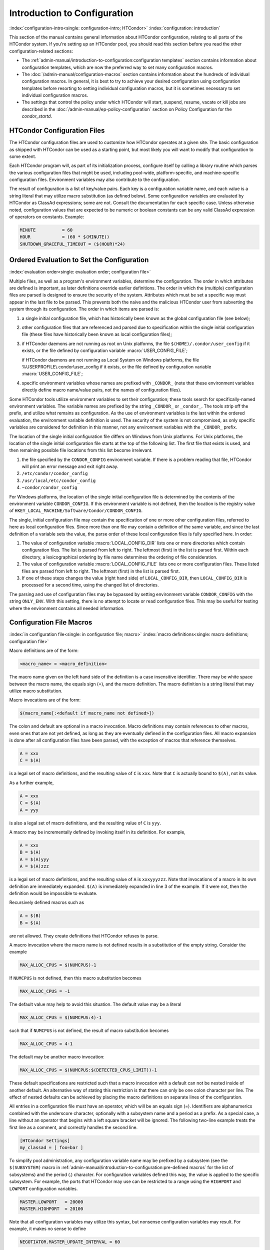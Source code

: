 Introduction to Configuration
=============================

:index:`configuration-intro<single: configuration-intro; HTCondor>`
:index:`configuration: introduction`

This section of the manual contains general information about HTCondor
configuration, relating to all parts of the HTCondor system. If you're
setting up an HTCondor pool, you should read this section before you
read the other configuration-related sections:

-  The :ref:`admin-manual/introduction-to-configuration:configuration templates` section contains
   information about configuration templates, which are now the
   preferred way to set many configuration macros.
-  The :doc:`/admin-manual/configuration-macros` section contains
   information about the hundreds of individual configuration macros. In
   general, it is best to try to achieve your desired configuration
   using configuration templates before resorting to setting individual
   configuration macros, but it is sometimes necessary to set individual
   configuration macros.
-  The settings that control the policy under which HTCondor will start,
   suspend, resume, vacate or kill jobs are described in
   the :doc:`/admin-manual/ep-policy-configuration` section on Policy
   Configuration for the *condor_startd*.

HTCondor Configuration Files
----------------------------

The HTCondor configuration files are used to customize how HTCondor
operates at a given site. The basic configuration as shipped with
HTCondor can be used as a starting point, but most likely you will want
to modify that configuration to some extent.

Each HTCondor program will, as part of its initialization process,
configure itself by calling a library routine which parses the various
configuration files that might be used, including pool-wide,
platform-specific, and machine-specific configuration files. Environment
variables may also contribute to the configuration.

The result of configuration is a list of key/value pairs. Each key is a
configuration variable name, and each value is a string literal that may
utilize macro substitution (as defined below). Some configuration
variables are evaluated by HTCondor as ClassAd expressions; some are
not. Consult the documentation for each specific case. Unless otherwise
noted, configuration values that are expected to be numeric or boolean
constants can be any valid ClassAd expression of operators on constants.
Example:

.. code-block:: condor-config

    MINUTE          = 60
    HOUR            = (60 * $(MINUTE))
    SHUTDOWN_GRACEFUL_TIMEOUT = ($(HOUR)*24)

.. _ordered_evaluation_to_set_the_configuration:

Ordered Evaluation to Set the Configuration
-------------------------------------------

:index:`evaluation order<single: evaluation order; configuration file>`

Multiple files, as well as a program's environment variables, determine
the configuration. The order in which attributes are defined is
important, as later definitions override earlier definitions. The order
in which the (multiple) configuration files are parsed is designed to
ensure the security of the system. Attributes which must be set a
specific way must appear in the last file to be parsed. This prevents
both the naive and the malicious HTCondor user from subverting the
system through its configuration. The order in which items are parsed
is:

#. a single initial configuration file, which has historically been
   known as the global configuration file (see below);
#. other configuration files that are referenced and parsed due to
   specification within the single initial configuration file (these
   files have historically been known as local configuration files);
#. if HTCondor daemons are not running as root on Unix platforms, the
   file ``$(HOME)/.condor/user_config`` if it exists, or the file
   defined by configuration variable :macro:`USER_CONFIG_FILE`;

   if HTCondor daemons are not running as Local System on Windows
   platforms, the file %USERPROFILE\\.condor\\user_config if it exists,
   or the file defined by configuration variable :macro:`USER_CONFIG_FILE`;

#. specific environment variables whose names are prefixed with
   ``_CONDOR_`` (note that these environment variables directly define
   macro name/value pairs, not the names of configuration files).

Some HTCondor tools utilize environment variables to set their
configuration; these tools search for specifically-named environment
variables. The variable names are prefixed by the string ``_CONDOR_`` or
``_condor_``. The tools strip off the prefix, and utilize what remains
as configuration. As the use of environment variables is the last within
the ordered evaluation, the environment variable definition is used. The
security of the system is not compromised, as only specific variables
are considered for definition in this manner, not any environment
variables with the ``_CONDOR_`` prefix.

The location of the single initial configuration file differs on Windows
from Unix platforms. For Unix platforms, the location of the single
initial configuration file starts at the top of the following list. The
first file that exists is used, and then remaining possible file
locations from this list become irrelevant.

#. the file specified by the ``CONDOR_CONFIG`` environment variable. If
   there is a problem reading that file, HTCondor will print an error
   message and exit right away.
#. ``/etc/condor/condor_config``
#. ``/usr/local/etc/condor_config``
#. ``~condor/condor_config``

For Windows platforms, the location of the single initial configuration
file is determined by the contents of the environment variable
``CONDOR_CONFIG``. If this environment variable is not defined, then the
location is the registry value of
``HKEY_LOCAL_MACHINE/Software/Condor/CONDOR_CONFIG``.

The single, initial configuration file may contain the specification of
one or more other configuration files, referred to here as local
configuration files. Since more than one file may contain a definition
of the same variable, and since the last definition of a variable sets
the value, the parse order of these local configuration files is fully
specified here. In order:

#. The value of configuration variable
   :macro:`LOCAL_CONFIG_DIR` lists one or more directories which
   contain configuration files. The list is parsed from left to right.
   The leftmost (first) in the list is parsed first. Within each
   directory, a lexicographical ordering by file name determines the
   ordering of file consideration.
#. The value of configuration variable
   :macro:`LOCAL_CONFIG_FILE` lists one or more configuration
   files. These listed files are parsed from left to right. The leftmost
   (first) in the list is parsed first.
#. If one of these steps changes the value (right hand side) of
   ``LOCAL_CONFIG_DIR``, then ``LOCAL_CONFIG_DIR`` is processed for a
   second time, using the changed list of directories.

The parsing and use of configuration files may be bypassed by setting
environment variable ``CONDOR_CONFIG`` with the string ``ONLY_ENV``.
With this setting, there is no attempt to locate or read configuration
files. This may be useful for testing where the environment contains all
needed information.

Configuration File Macros
-------------------------

:index:`in configuration file<single: in configuration file; macro>`
:index:`macro definitions<single: macro definitions; configuration file>`

Macro definitions are of the form:

.. code-block:: text

    <macro_name> = <macro_definition>

The macro name given on the left hand side of the definition is a case
insensitive identifier. There may be white space between the macro name,
the equals sign (=), and the macro definition. The macro definition is a
string literal that may utilize macro substitution.

Macro invocations are of the form:

.. code-block:: text

    $(macro_name[:<default if macro_name not defined>])

The colon and default are optional in a macro invocation. Macro
definitions may contain references to other macros, even ones that are
not yet defined, as long as they are eventually defined in the
configuration files. All macro expansion is done after all configuration
files have been parsed, with the exception of macros that reference
themselves.

.. code-block:: condor-config

    A = xxx
    C = $(A)

is a legal set of macro definitions, and the resulting value of ``C`` is
``xxx``. Note that ``C`` is actually bound to ``$(A)``, not its value.

As a further example,

.. code-block:: condor-config

    A = xxx
    C = $(A)
    A = yyy

is also a legal set of macro definitions, and the resulting value of
``C`` is ``yyy``.

A macro may be incrementally defined by invoking itself in its
definition. For example,

.. code-block:: condor-config

    A = xxx
    B = $(A)
    A = $(A)yyy
    A = $(A)zzz

is a legal set of macro definitions, and the resulting value of ``A`` is
``xxxyyyzzz``. Note that invocations of a macro in its own definition
are immediately expanded. ``$(A)`` is immediately expanded in line 3 of
the example. If it were not, then the definition would be impossible to
evaluate.

Recursively defined macros such as

.. code-block:: condor-config

    A = $(B)
    B = $(A)

are not allowed. They create definitions that HTCondor refuses to parse.

A macro invocation where the macro name is not defined results in a
substitution of the empty string. Consider the example

.. code-block:: condor-config

    MAX_ALLOC_CPUS = $(NUMCPUS)-1

If ``NUMCPUS`` is not defined, then this macro substitution becomes

.. code-block:: condor-config

    MAX_ALLOC_CPUS = -1

The default value may help to avoid this situation. The default value
may be a literal

.. code-block:: condor-config

    MAX_ALLOC_CPUS = $(NUMCPUS:4)-1

such that if ``NUMCPUS`` is not defined, the result of macro
substitution becomes

.. code-block:: condor-config

    MAX_ALLOC_CPUS = 4-1

The default may be another macro invocation:

.. code-block:: condor-config

    MAX_ALLOC_CPUS = $(NUMCPUS:$(DETECTED_CPUS_LIMIT))-1

These default specifications are restricted such that a macro invocation
with a default can not be nested inside of another default. An
alternative way of stating this restriction is that there can only be
one colon character per line. The effect of nested defaults can be
achieved by placing the macro definitions on separate lines of the
configuration.

All entries in a configuration file must have an operator, which will be
an equals sign (=). Identifiers are alphanumerics combined with the
underscore character, optionally with a subsystem name and a period as a
prefix. As a special case, a line without an operator that begins with a
left square bracket will be ignored. The following two-line example
treats the first line as a comment, and correctly handles the second
line.

.. code-block:: text

    [HTCondor Settings]
    my_classad = [ foo=bar ]

To simplify pool administration, any configuration variable name may be
prefixed by a subsystem (see the ``$(SUBSYSTEM)`` macro in
:ref:`admin-manual/introduction-to-configuration:pre-defined macros` for the
list of subsystems) and the period (.) character. For configuration variables
defined this way, the value is applied to the specific subsystem. For example,
the ports that HTCondor may use can be restricted to a range using the
``HIGHPORT`` and ``LOWPORT`` configuration variables.

.. code-block:: condor-config

    MASTER.LOWPORT   = 20000
    MASTER.HIGHPORT  = 20100

Note that all configuration variables may utilize this syntax, but
nonsense configuration variables may result. For example, it makes no
sense to define

.. code-block:: condor-config

    NEGOTIATOR.MASTER_UPDATE_INTERVAL = 60

since the *condor_negotiator* daemon does not use the
``MASTER_UPDATE_INTERVAL`` variable.

It makes little sense to do so, but HTCondor will configure correctly
with a definition such as

.. code-block:: condor-config

    MASTER.MASTER_UPDATE_INTERVAL = 60

The *condor_master* uses this configuration variable, and the prefix of
``MASTER.`` causes this configuration to be specific to the
*condor_master* daemon.

As of HTCondor version 8.1.1, evaluation works in the expected manner
when combining the definition of a macro with use of a prefix that gives
the subsystem name and a period. Consider the example

.. code-block:: condor-config

    FILESPEC = A
    MASTER.FILESPEC = B

combined with a later definition that incorporates ``FILESPEC`` in a
macro:

.. code-block:: condor-config

    USEFILE = mydir/$(FILESPEC)

When the *condor_master* evaluates variable ``USEFILE``, it evaluates
to ``mydir/B``. Previous to HTCondor version 8.1.1, it evaluated to
``mydir/A``. When any other subsystem evaluates variable ``USEFILE``, it
evaluates to ``mydir/A``.

This syntax has been further expanded to allow for the specification of
a local name on the command line using the command line option

.. code-block:: text

    -local-name <local-name>

This allows multiple instances of a daemon to be run by the same
*condor_master* daemon, each instance with its own local configuration
variable.

The ordering used to look up a variable, called <parameter name>:

#. <subsystem name>.<local name>.<parameter name>
#. <local name>.<parameter name>
#. <subsystem name>.<parameter name>
#. <parameter name>

If this local name is not specified on the command line, numbers 1 and 2
are skipped. As soon as the first match is found, the search is
completed, and the corresponding value is used.

This example configures a *condor_master* to run 2 *condor_schedd*
daemons. The *condor_master* daemon needs the configuration:

.. code-block:: condor-config

    XYZZY           = $(SCHEDD)
    XYZZY_ARGS      = -local-name xyzzy
    DAEMON_LIST     = $(DAEMON_LIST) XYZZY
    DC_DAEMON_LIST  = + XYZZY
    XYZZY_LOG       = $(LOG)/SchedLog.xyzzy

Using this example configuration, the *condor_master* starts up a
second *condor_schedd* daemon, where this second *condor_schedd*
daemon is passed **-local-name** *xyzzy* on the command line.

Continuing the example, configure the *condor_schedd* daemon named
``xyzzy``. This *condor_schedd* daemon will share all configuration
variable definitions with the other *condor_schedd* daemon, except for
those specified separately.

.. code-block:: condor-config

    SCHEDD.XYZZY.SCHEDD_NAME = XYZZY
    SCHEDD.XYZZY.SCHEDD_LOG  = $(XYZZY_LOG)
    SCHEDD.XYZZY.SPOOL       = $(SPOOL).XYZZY

Note that the example ``SCHEDD_NAME`` and ``SPOOL`` are specific to the
*condor_schedd* daemon, as opposed to a different daemon such as the
*condor_startd*. Other HTCondor daemons using this feature will have
different requirements for which parameters need to be specified
individually. This example works for the *condor_schedd*, and more
local configuration can, and likely would be specified.

Also note that each daemon's log file must be specified individually,
and in two places: one specification is for use by the *condor_master*,
and the other is for use by the daemon itself. In the example, the
``XYZZY`` *condor_schedd* configuration variable
``SCHEDD.XYZZY.SCHEDD_LOG`` definition references the *condor_master*
daemon's ``XYZZY_LOG``.

Comments and Line Continuations
-------------------------------

An HTCondor configuration file may contain comments and line
continuations. A comment is any line beginning with a pound character
(#). A continuation is any entry that continues across multiples lines.
Line continuation is accomplished by placing the backslash character (\\)
at the end of any line to be continued onto another. Valid examples of
line continuation are

.. code-block:: condor-config

    START = (KeyboardIdle > 15 * $(MINUTE)) && \
    ((LoadAvg - CondorLoadAvg) <= 0.3)

and

.. code-block:: condor-config

    ADMIN_MACHINES = condor.cs.wisc.edu, raven.cs.wisc.edu, \
    stork.cs.wisc.edu, ostrich.cs.wisc.edu, \
    bigbird.cs.wisc.edu
    ALLOW_ADMINISTRATOR = $(ADMIN_MACHINES)

Where a line continuation character directly precedes a comment, the
entire comment line is ignored, and the following line is used in the
continuation. Line continuation characters within comments are ignored.

Both this example

.. code-block:: condor-config

    A = $(B) \
    # $(C)
    $(D)

and this example

.. code-block:: condor-config

    A = $(B) \
    # $(C) \
    $(D)

result in the same value for A:

.. code-block:: condor-config

    A = $(B) $(D)

Multi-Line Values
-----------------

As of version 8.5.6, the value for a macro can comprise multiple lines
of text. The syntax for this is as follows:

.. code-block:: text

    <macro_name> @=<tag>
    <macro_definition lines>
    @<tag>

For example:

.. code-block:: condor-config

    # modify routed job attributes:
    # remove it if it goes on hold or stays idle for over 6 hours
    JOB_ROUTER_DEFAULTS @=jrd
      [
        requirements = target.WantJobRouter is true;
        MaxIdleJobs = 10;
        MaxJobs = 200;

        set_PeriodicRemove = JobStatus == 5 || (JobStatus == 1 && (time() - QDate) > 3600*6);
        delete_WantJobRouter = true;
        set_requirements = true;
      ]
      @jrd

Note that in this example, the square brackets are part of the
JOB_ROUTER_DEFAULTS value.

Executing a Program to Produce Configuration Macros
---------------------------------------------------

Instead of reading from a file, HTCondor can run a program to obtain
configuration macros. The vertical bar character (``|``) as the last
character defining a file name provides the syntax necessary to tell
HTCondor to run a program. This syntax may only be used in the
definition of the ``CONDOR_CONFIG`` environment variable, or the
:macro:`LOCAL_CONFIG_FILE` configuration variable.

The command line for the program is formed by the characters preceding
the vertical bar character. The standard output of the program is parsed
as a configuration file would be.

An example:

.. code-block:: condor-config

    LOCAL_CONFIG_FILE = /bin/make_the_config|

Program */bin/make_the_config* is executed, and its output is the set
of configuration macros.

Note that either a program is executed to generate the configuration
macros or the configuration is read from one or more files. The syntax
uses space characters to separate command line elements, if an executed
program produces the configuration macros. Space characters would
otherwise separate the list of files. This syntax does not permit
distinguishing one from the other, so only one may be specified.

(Note that the ``include command`` :index:`include command`
syntax (see below) is now the preferred way to execute a program to
generate configuration macros.)

Including Configuration from Elsewhere
--------------------------------------

:index:`INCLUDE syntax<single: INCLUDE syntax; configuration>`
:index:`INCLUDE configuration syntax`

Externally defined configuration can be incorporated using the following
syntax:

.. code-block:: condor-config

      include [ifexist] : <file>
      include : <cmdline>|
      include [ifexist] command [into <cache-file>] : <cmdline>

(Note that the ``ifexist`` and ``into`` options were added in version 8.5.7.
Also note that the command option must be specified in order to use the
``into`` option - just using the bar after <cmdline> will not work.)

In the file form of the ``include`` command, the <file> specification
must describe a single file, the contents of which will be parsed and
incorporated into the configuration. Unless the ``ifexist`` option is
specified, the non-existence of the file is a fatal error.

In the command line form of the ``include`` command (specified with
either the command option or by appending a bar (``|``) character after the
<cmdline> specification), the <cmdline> specification must describe a
command line (program and arguments); the command line will be executed,
and the output will be parsed and incorporated into the configuration.

If the ``into`` option is not used, the command line will be executed every
time the configuration file is referenced. This may well be undesirable,
and can be avoided by using the ``into`` option. The ``into`` keyword must be
followed by the full pathname of a file into which to write the output
of the command line. If that file exists, it will be read and the
command line will not be executed. If that file does not exist, the
output of the command line will be written into it and then the cache
file will be read and incorporated into the configuration. If the
command line produces no output, a zero length file will be created. If
the command line returns a non-zero exit code, configuration will abort
and the cache file will not be created unless the ``ifexist`` keyword is
also specified.

The ``include`` key word is case insensitive. There are no requirements
for white space characters surrounding the colon character.

Consider the example

.. code-block:: condor-config

      FILE = config.$(FULL_HOSTNAME)
      include : $(LOCAL_DIR)/$(FILE)

Values are acquired for configuration variables ``FILE``, and
``LOCAL_DIR`` by immediate evaluation, causing variable
``FULL_HOSTNAME`` to also be immediately evaluated. The resulting value
forms a full path and file name. This file is read and parsed. The
resulting configuration is incorporated into the current configuration.
This resulting configuration may contain further nested ``include``
specifications, which are also parsed, evaluated, and incorporated.
Levels of nested ``include`` are limited, such that infinite nesting
is discovered and thwarted, while still permitting nesting.

Consider the further example

.. code-block:: condor-config

      SCRIPT_FILE = script.$(IP_ADDRESS)
      include : $(RELEASE_DIR)/$(SCRIPT_FILE) |

In this example, the bar character at the end of the line causes a
script to be invoked, and the output of the script is incorporated into
the current configuration. The same immediate parsing and evaluation
occurs in this case as when a file's contents are included.

For pools that are transitioning to using this new syntax in
configuration, while still having some tools and daemons with HTCondor
versions earlier than 8.1.6, special syntax in the configuration will
cause those daemons to fail upon startup, rather than continuing, but
incorrectly parsing the new syntax. Newer daemons will ignore the extra
syntax. Placing the ``@`` character before the ``include`` key word causes
the older daemons to fail when they attempt to parse this syntax.

Here is the same example, but with the syntax that causes older daemons
to fail when reading it.

.. code-block:: condor-config

      FILE = config.$(FULL_HOSTNAME)
      @include : $(LOCAL_DIR)/$(FILE)

A daemon older than version 8.1.6 will fail to start. Running an older
*condor_config_val* identifies the ``@include`` line as being bad. A
daemon of HTCondor version 8.1.6 or more recent sees:

.. code-block:: condor-config

      FILE = config.$(FULL_HOSTNAME)
      include : $(LOCAL_DIR)/$(FILE)

and starts up successfully.

Here is an example using the new ``ifexist`` and ``into`` options:

.. code-block:: condor-config

      # stuff.pl writes "STUFF=1" to stdout
      include ifexist command into $(LOCAL_DIR)/stuff.config : perl $(LOCAL_DIR)/stuff.pl

Reporting Errors and Warnings
-----------------------------

:index:`Error and warning syntax<single: Error and warning syntax; configuration>`
:index:`Error and warning configuration syntax`

As of version 8.5.7, warning and error messages can be included in
HTCondor configuration files.

The syntax for warning and error messages is as follows:

.. code-block:: condor-config

      warning : <warning message>
      error : <error message>

The warning and error messages will be printed when the configuration
file is used (when almost any HTCondor command is run, for example).
Error messages (unlike warnings) will prevent the successful use of the
configuration file. This will, for example, prevent a daemon from
starting, and prevent *condor_config_val* from returning a value.

Here's an example of using an error message in a configuration file
(combined with some of the new include features documented above):

.. code-block:: condor-config

    # stuff.pl writes "STUFF=1" to stdout
    include command into $(LOCAL_DIR)/stuff.config : perl $(LOCAL_DIR)/stuff.pl
    if ! defined stuff
      error : stuff is needed!
    endif

Conditionals in Configuration
-----------------------------

:index:`IF/ELSE syntax<single: IF/ELSE syntax; configuration>`
:index:`IF/ELSE configuration syntax`

Conditional if/else semantics are available in a limited form. The
syntax:

.. code-block:: text

      if <simple condition>
         <statement>
         . . .
         <statement>
      else
         <statement>
         . . .
         <statement>
      endif

An else key word and statements are not required, such that simple if
semantics are implemented. The <simple condition> does not permit
compound conditions. It optionally contains the exclamation point
character (!) to represent the not operation, followed by

-  the defined keyword followed by the name of a variable. If the
   variable is defined, the statement(s) are incorporated into the
   expanded input. If the variable is not defined, the statement(s) are
   not incorporated into the expanded input. As an example,

   .. code-block:: condor-config

         if defined MY_UNDEFINED_VARIABLE
            X = 12
         else
            X = -1
         endif

   results in ``X = -1``, when ``MY_UNDEFINED_VARIABLE`` is not yet
   defined.

-  the version keyword, representing the version number of of the daemon
   or tool currently reading this conditional. This keyword is followed
   by an HTCondor version number. That version number can be of the form
   x.y.z or x.y. The version of the daemon or tool is compared to the
   specified version number. The comparison operators are

   -  == for equality. Current version 8.2.3 is equal to 8.2.
   -  >= to see if the current version number is greater than or equal
      to. Current version 8.2.3 is greater than 8.2.2, and current
      version 8.2.3 is greater than or equal to 8.2.
   -  <= to see if the current version number is less than or equal to.
      Current version 8.2.0 is less than 8.2.2, and current version
      8.2.3 is less than or equal to 8.2.

   As an example,

   .. code-block:: condor-config

         if version >= 8.1.6
            DO_X = True
         else
            DO_Y = True
         endif

   results in defining ``DO_X`` as ``True`` if the current version of
   the daemon or tool reading this if statement is 8.1.6 or a more
   recent version.

-  True or yes or the value 1. The statement(s) are incorporated.
-  False or no or the value 0 The statement(s) are not incorporated.
-  $(<variable>) may be used where the immediately evaluated value is a
   simple boolean value. A value that evaluates to the empty string is
   considered False, otherwise a value that does not evaluate to a
   simple boolean value is a syntax error.

The syntax

.. code-block:: text

      if <simple condition>
         <statement>
         . . .
         <statement>
      elif <simple condition>
         <statement>
         . . .
         <statement>
      endif

is the same as syntax

.. code-block:: text

      if <simple condition>
         <statement>
         . . .
         <statement>
      else
         if <simple condition>
            <statement>
            . . .
            <statement>
         endif
      endif

Function Macros in Configuration
--------------------------------

:index:`function macros<single: function macros; configuration>`

A set of predefined functions increase flexibility. Both submit
description files and configuration files are read using the same
parser, so these functions may be used in both submit description files
and configuration files.

Case is significant in the function's name, so use the same letter case
as given in these definitions.

``$CHOICE(index, listname)`` or ``$CHOICE(index, item1, item2, ...)``
    An item within the list is returned. The list is represented by a
    parameter name, or the list items are the parameters. The ``index``
    parameter determines which item. The first item in the list is at
    index 0. If the index is out of bounds for the list contents, an
    error occurs.

``$ENV(environment-variable-name[:default-value])``
    Evaluates to the value of environment variable
    ``environment-variable-name``. If there is no environment variable
    with that name, Evaluates to UNDEFINED unless the optional
    :default-value is used; in which case it evaluates to default-value.
    For example,

    .. code-block:: condor-config

        A = $ENV(HOME)

    binds ``A`` to the value of the ``HOME`` environment variable.

``$F[fpduwnxbqa](filename)``
    One or more of the lower case letters may be combined to form the
    function name and thus, its functionality. Each letter operates on
    the ``filename`` in its own way.

    -  ``f`` convert relative path to full path by prefixing the current
       working directory to it. This option works only in
       *condor_submit* files.
 
    -  ``p`` refers to the entire directory portion of ``filename``,
       with a trailing slash or backslash character. Whether a slash or
       backslash is used depends on the platform of the machine. The
       slash will be recognized on Linux platforms; either a slash or
       backslash will be recognized on Windows platforms, and the parser
       will use the same character specified.

    -  ``d`` refers to the last portion of the directory within the
       path, if specified. It will have a trailing slash or backslash,
       as appropriate to the platform of the machine. The slash will be
       recognized on Linux platforms; either a slash or backslash will
       be recognized on Windows platforms, and the parser will use the
       same character specified unless u or w is used. if b is used the
       trailing slash or backslash will be omitted.

    -  ``u`` convert path separators to Unix style slash characters

    -  ``w`` convert path separators to Windows style backslash
       characters

    -  ``n`` refers to the file name at the end of any path, but without
       any file name extension. As an example, the return value from
       ``$Fn(/tmp/simulate.exe)`` will be ``simulate`` (without the
       ``.exe`` extension).

    -  ``x`` refers to a file name extension, with the associated period
       (``.``). As an example, the return value from
       ``$Fx(/tmp/simulate.exe)`` will be ``.exe``.

    -  ``b`` when combined with the d option, causes the trailing slash
       or backslash to be omitted. When combined with the x option,
       causes the leading period (``.``) to be omitted.

    -  ``q`` causes the return value to be enclosed within quotes.
       Double quote marks are used unless a is also specified.

    -  ``a`` When combined with the q option, causes the return value to
       be enclosed within single quotes.

``$DIRNAME(filename)`` is the same as ``$Fp(filename)``

``$BASENAME(filename)`` is the same as ``$Fnx(filename)``

``$INT(item-to-convert)`` or ``$INT(item-to-convert, format-specifier)``
    Expands, evaluates, and returns a string version of
    ``item-to-convert``. The ``format-specifier`` has the same syntax as
    a C language or Perl format specifier. If no ``format-specifier`` is
    specified, "%d" is used as the format specifier. The format
    is everything after the comma, including spaces.  It can include other text.

    .. code-block:: condor-config

        X = 2
        Y = 6
        XYArea = $(X) * $(Y)

    -  ``$INT(XYArea)`` is ``12``
    -  ``$INT(XYArea,%04d)`` is ``0012``
    -  ``$INT(XYArea,Area=%d)`` is ``Area=12``


``$RANDOM_CHOICE(choice1, choice2, choice3, ...)``
    :index:`RANDOM_CHOICE<pair RANDOM_CHOICE; config macros>` A random choice
    of one of the parameters in the list of parameters is made. For
    example, if one of the integers 0-8 (inclusive) should be randomly
    chosen:

    .. code-block:: console

        $RANDOM_CHOICE(0,1,2,3,4,5,6,7,8)

``$RANDOM_INTEGER(min, max [, step])``
    :index:`in configuration<single: in configuration; $RANDOM_INTEGER()>` A random integer
    within the range min and max, inclusive, is selected. The optional
    step parameter controls the stride within the range, and it defaults
    to the value 1. For example, to randomly chose an even integer in
    the range 0-8 (inclusive):

    .. code-block:: console

        $RANDOM_INTEGER(0, 8, 2)

``$REAL(item-to-convert)`` or ``$REAL(item-to-convert, format-specifier)``
    Expands, evaluates, and returns a string version of
    ``item-to-convert`` for a floating point type. The
    ``format-specifier`` is a C language or Perl format specifier. If no
    ``format-specifier`` is specified, "%16G" is used as a format
    specifier.

``$SUBSTR(name, start-index)`` or ``$SUBSTR(name, start-index, length)``
    Expands name and returns a substring of it. The first character of
    the string is at index 0. The first character of the substring is at
    index start-index. If the optional length is not specified, then the
    substring includes characters up to the end of the string. A
    negative value of start-index works back from the end of the string.
    A negative value of length eliminates use of characters from the end
    of the string. Here are some examples that all assume

    .. code-block:: condor-config

        Name = abcdef

    -  ``$SUBSTR(Name, 2)`` is ``cdef``.
    -  ``$SUBSTR(Name, 0, -2)`` is ``abcd``.
    -  ``$SUBSTR(Name, 1, 3)`` is ``bcd``.
    -  ``$SUBSTR(Name, -1)`` is ``f``.
    -  ``$SUBSTR(Name, 4, -3)`` is the empty string, as there are no
       characters in the substring for this request.

``$STRING(item-to-convert)`` or ``$STRING(item-to-convert, format-specifier)``
    Expands, evaluates, and returns a string version of
    ``item-to-convert`` for a string type. The
    ``format-specifier`` is a C language or Perl format specifier. If no
    ``format-specifier`` is specified, "%s" is used as a format specifier.  The format
    is everything after the comma, including spaces.  It can include other text
    besides %s.

    .. code-block:: condor-config

        FULL_HOSTNAME = host.DOMAIN
        LCFullHostname = toLower("$(FULL_HOSTNAME)")

    -  ``$STRING(LCFullHostname)`` is ``host.domain``
    -  ``$STRING(LCFullHostname,Name: %s)`` is ``Name: host.domain``


``$EVAL(item-to-convert)``
    Expands, evaluates, and returns an classad unparsed version of
    ``item-to-convert`` for any classad type, the resulting value is
    formatted using the equivalent of the "%v" format specifier - If it
    is a string it is printed without quotes, otherwise it is unparsed
    as a classad value.  Due to the way the parser works, you must use
    a variable to hold the expression to be evaluated if the expression
    has a close brace ')' character.

    .. code-block:: condor-config

        slist = "a,B,c"
        lcslist = tolower($(slist))
        list = split($(slist))
        clist = size($(list)) * 10
        semilist = join(";",split($(lcslist)))

    -  ``$EVAL(slist)`` is ``a,B,c``
    -  ``$EVAL(lcslist)`` is ``a,b,c``
    -  ``$EVAL(list)`` is ``{"a", "B", "c"}``
    -  ``$EVAL(clist)`` is ``30``
    -  ``$EVAL(semilist)`` is ``a;b;c``


Environment references are not currently used in standard HTCondor
configurations. However, they can sometimes be useful in custom
configurations.

Macros That Will Require a Restart When Changed
-----------------------------------------------

:index:`configuration change requiring a restart of HTCondor`

The HTCondor daemons will generally not undo any work they have already done when the configuration changes
so any change that would require undoing of work will require a restart before it takes effect.  There a very
few exceptions to this rule.  The *condor_master* will pick up changes to ``DAEMON_LIST`` on a reconfig.
Although it may take hours for a *condor_startd* to drain and exit when it is removed from the daemon list.

Examples of changes requiring a restart would any change to how HTCondor uses the network. A configuration change 
to ``NETWORK_INTERFACE``, ``NETWORK_HOSTNAME``, ``ENABLE_IPV4`` and ``ENABLE_IPV6`` require a restart. A change in the
way daemons locate each other, such as ``PROCD_ADDRESS``, ``BIND_ALL_INTERFACES``, ``USE_SHARED_PORT`` or ``SHARED_PORT_PORT``
require a restart of the *condor_master* and all of the daemons under it.

The *condor_startd* requires a restart to make any change to the slot resource configuration, This would include ``MEMORY``,
``NUM_CPUS`` and ``NUM_SLOTS_TYPE_<n>``.  It would also include resource detection like GPUs and Docker support.
A general rule of thumb is that changes to the *condor_startd* require a restart, but there are a few exceptions.
``STARTD_ATTRS`` as well as ``START``, ``PREEMPT``, and other policy expressions take effect on reconfig.

For more information about specific configuration variables and whether a restart is required, refer to the documentation
of the individual variables.


Pre-Defined Macros
------------------

:index:`pre-defined macros<single: pre-defined macros; configuration>`
:index:`pre-defined macros<single: pre-defined macros; configuration file>`

HTCondor provides pre-defined macros that help configure HTCondor.
Pre-defined macros are listed as ``$(macro_name)``.

This first set are entries whose values are determined at run time and
cannot be overwritten. These are inserted automatically by the library
routine which parses the configuration files. This implies that a change
to the underlying value of any of these variables will require a full
restart of HTCondor in order to use the changed value.

``$(FULL_HOSTNAME)`` :index:`FULL_HOSTNAME`
    The fully qualified host name of the local machine, which is host
    name plus domain name.

``$(HOSTNAME)`` :index:`HOSTNAME`
    The host name of the local machine, without a domain name.

``$(IP_ADDRESS)`` :index:`IP_ADDRESS`
    The ASCII string version of the local machine's "most public" IP
    address. This address may be IPv4 or IPv6, but the macro will always
    be set.

    HTCondor selects the "most public" address heuristically. Your
    configuration should not depend on HTCondor picking any particular
    IP address for this macro; this macro's value may not even be one of
    the IP addresses HTCondor is configured to advertise.

``$(IPV4_ADDRESS)`` :index:`IPV4_ADDRESS`
    The ASCII string version of the local machine's "most public" IPv4
    address; unset if the local machine has no IPv4 address.

    See ``IP_ADDRESS`` about "most public".

``$(IPV6_ADDRESS)`` :index:`IPV6_ADDRESS`
    The ASCII string version of the local machine's "most public" IPv6
    address; unset if the local machine has no IPv6 address.

    See ``IP_ADDRESS`` about "most public".

``$(IP_ADDRESS_IS_V6)`` :index:`IP_ADDRESS_IS_V6`
    A boolean which is true if and only if ``IP_ADDRESS``
    :index:`IP_ADDRESS` is an IPv6 address. Useful for conditional
    configuration.

``$(TILDE)`` :index:`TILDE`
    The full path to the home directory of the Unix user condor, if such
    a user exists on the local machine.

``$(SUBSYSTEM)`` :index:`SUBSYSTEM` :index:`subsystem names<single: subsystem names; configuration file>`
    The subsystem name of the daemon or tool that is evaluating the
    macro. This is a unique string which identifies a given daemon
    within the HTCondor system. The possible subsystem names are:
    :index:`subsystem names`
    :index:`subsystem names<single: subsystem names; macro>`

    .. include:: subsystems.rst

``$(DETECTED_CPUS)`` :index:`DETECTED_CPUS`
    The integer number of hyper-threaded CPUs, as given by
    ``$(DETECTED_CORES)``, when ``COUNT_HYPERTHREAD_CPUS`` is ``True``.
    The integer number of physical (non hyper-threaded) CPUs, as given
    by ``$(DETECTED_PHYSICAL_CPUS)``, when ``COUNT_HYPERTHREAD_CPUS``
    :index:`COUNT_HYPERTHREAD_CPUS` is ``False``. 

``$(DETECTED_PHYSICAL_CPUS)`` :index:`DETECTED_PHYSICAL_CPUS`
    The integer number of physical (non hyper-threaded) CPUs. This will
    be equal the number of unique CPU IDs.

``$(DETECTED_CPUS_LIMIT)`` :index:`DETECTED_CPUS_LIMIT`
    An integer value which is set to the minimum of ``$(DETECTED_CPUS)`` 
    and values from the environment variables ``OMP_THREAD_LIMIT`` and
    ``SLURM_CPUS_ON_NODE``.  It intended for use as the value of
    ``NUM_CPUS`` to insure that the number of CPUS that a *condor_startd* will
    provision does not exceed the limits indicated by the environment.
    Defaults to ``$(DETECTED_CPUS)`` when there is no environment variable that sets a lower value.

This second set of macros are entries whose default values are
determined automatically at run time but which can be overwritten.
:index:`macros<single: macros; configuration file>`

``$(ARCH)`` :index:`ARCH`
    Defines the string used to identify the architecture of the local
    machine to HTCondor. The *condor_startd* will advertise itself with
    this attribute so that users can submit binaries compiled for a
    given platform and force them to run on the correct machines.
    *condor_submit* will append a requirement to the job ClassAd that
    it must run on the same ``ARCH`` and ``OPSYS`` of the machine where
    it was submitted, unless the user specifies ``ARCH`` and/or
    ``OPSYS`` explicitly in their submit file. See the *condor_submit*
    manual page (doc:`/man-pages/condor_submit`) for details.

``$(OPSYS)`` :index:`OPSYS`
    Defines the string used to identify the operating system of the
    local machine to HTCondor. If it is not defined in the configuration
    file, HTCondor will automatically insert the operating system of
    this machine as determined by *uname*.

``$(OPSYS_VER)`` :index:`OPSYS_VER`
    Defines the integer used to identify the operating system version
    number.

``$(OPSYS_AND_VER)`` :index:`OPSYS_AND_VER`
    Defines the string used prior to HTCondor version 7.7.2 as
    ``$(OPSYS)``.

``$(UNAME_ARCH)`` :index:`UNAME_ARCH`
    The architecture as reported by *uname* (2)'s ``machine`` field.
    Always the same as ``ARCH`` on Windows.

``$(UNAME_OPSYS)`` :index:`UNAME_OPSYS`
    The operating system as reported by *uname* (2)'s ``sysname``
    field. Always the same as ``OPSYS`` on Windows.

``$(DETECTED_MEMORY)`` :index:`DETECTED_MEMORY`
    The amount of detected physical memory (RAM) in MiB.

``$(DETECTED_CORES)`` :index:`DETECTED_CORES`
    The number of CPU cores that the operating system schedules. On
    machines that support hyper-threading, this will be the number of
    hyper-threads.

``$(PID)`` :index:`PID`
    The process ID for the daemon or tool.

``$(PPID)`` :index:`PPID`
    The process ID of the parent process for the daemon or tool.

``$(USERNAME)`` :index:`USERNAME`
    The user name of the UID of the daemon or tool. For daemons started
    as root, but running under another UID (typically the user condor),
    this will be the other UID.

``$(FILESYSTEM_DOMAIN)`` :index:`FILESYSTEM_DOMAIN`
    Defaults to the fully qualified host name of the machine it is
    evaluated on. See the :doc:`/admin-manual/configuration-macros` section, Shared File
    System Configuration File Entries for the full description of its
    use and under what conditions it could be desirable to change it.

``$(UID_DOMAIN)`` :index:`UID_DOMAIN`
    Defaults to the fully qualified host name of the machine it is
    evaluated on. See the :doc:`/admin-manual/configuration-macros` section for the full
    description of this configuration variable.

``$(CONFIG_ROOT)`` :index:`CONFIG_ROOT`
   Set to the directory where the the main config file will be read prior to reading any 
   config files. The value will usually be ``/etc/condor`` for an RPM install,
   ``C:\Condor`` for a Windows MSI install and the directory part of the ``CONDOR_CONFIG`` environment
   variable for a tarball install. This variable will not be set when ``CONDOR_CONFIG`` is
   set to ``ONLY_ENV`` so that no configuration files are read.

Since ``$(ARCH)`` and ``$(OPSYS)`` will automatically be set to the
correct values, we recommend that you do not overwrite them.

Configuration Templates
-----------------------

:index:`configuration templates<single: configuration templates; HTCondor>`
:index:`configuration: templates`

Achieving certain behaviors in an HTCondor pool often requires setting
the values of a number of configuration macros in concert with each
other. We have added configuration templates as a way to do this more
easily, at a higher level, without having to explicitly set each
individual configuration macro.

Configuration templates are pre-defined; users cannot define their own
templates.

Note that the value of an individual configuration macro that is set by
a configuration template can be overridden by setting that configuration
macro later in the configuration.

Detailed information about configuration templates (such as the macros
they set) can be obtained using the *condor_config_val* ``use`` option
(see the :doc:`/man-pages/condor_config_val` manual page). (This
document does not contain such information because the
*condor_config_val* command is a better way to obtain it.)

Configuration Templates: Using Predefined Sets of Configuration
'''''''''''''''''''''''''''''''''''''''''''''''''''''''''''''''

:index:`USE syntax<single: USE syntax; configuration>`
:index:`USE configuration syntax`

Predefined sets of configuration can be identified and incorporated into
the configuration using the syntax

.. code-block:: text

      use <category name> : <template name>

The ``use`` key word is case insensitive. There are no requirements for
white space characters surrounding the colon character. More than one
``<template name>`` identifier may be placed within a single ``use``
line. Separate the names by a space character. There is no mechanism by
which the administrator may define their own custom ``<category name>``
or ``<template name>``.

Each predefined ``<category name>`` has a fixed, case insensitive name
for the sets of configuration that are predefined. Placement of a
``use`` line in the configuration brings in the predefined configuration
it identifies.

Some of the configuration templates take arguments (as described below).

Available Configuration Templates
'''''''''''''''''''''''''''''''''

There are four ``<category name>`` values. Within a category, a
predefined, case insensitive name identifies the set of configuration it
incorporates.

``ROLE category``
    Describes configuration for the various roles that a machine might
    play within an HTCondor pool. The configuration will identify which
    daemons are running on a machine.

    -  ``Personal``

       Settings needed for when a single machine is the entire pool.

    -  ``Submit``

       Settings needed to allow this machine to submit jobs to the pool.
       May be combined with ``Execute`` and ``CentralManager`` roles.

    -  ``Execute``

       Settings needed to allow this machine to execute jobs. May be
       combined with ``Submit`` and ``CentralManager`` roles.

    -  ``CentralManager``

       Settings needed to allow this machine to act as the central
       manager for the pool. May be combined with ``Submit`` and
       ``Execute`` roles.

``FEATURE category``
    Describes configuration for implemented features.

    -  ``Remote_Runtime_Config``

       Enables the use of *condor_config_val* **-rset** to the machine
       with this configuration. Note that there are security
       implications for use of this configuration, as it potentially
       permits the arbitrary modification of configuration. Variable
       :macro:`SETTABLE_ATTRS_CONFIG` must also be defined.

    -  ``Remote_Config``

       Enables the use of *condor_config_val* **-set** to the machine
       with this configuration. Note that there are security
       implications for use of this configuration, as it potentially
       permits the arbitrary modification of configuration. Variable
       :macro:`SETTABLE_ATTRS_CONFIG` must also be defined.

    -  ``GPUs([discovery_args])``

       Sets configuration based on detection with the
       *condor_gpu_discovery* tool, and defines a custom resource
       using the name ``GPUs``. Supports both OpenCL and CUDA, if
       detected. Automatically includes the ``GPUsMonitor`` feature.
       Optional discovery_args are passed to *condor_gpu_discovery*

    -  ``GPUsMonitor``

       Also adds configuration to report the usage of NVidia GPUs.

    -  ``Monitor( resource_name, mode, period, executable, metric[, metric]+ )``

       Configures a custom machine resource monitor with the given name,
       mode, period, executable, and metrics. See
       :ref:`admin-manual/ep-policy-configuration:Startd Cron` for the definitions of
       these terms.

    -  ``PartitionableSlot( slot_type_num [, allocation] )``

       Sets up a partitionable slot of the specified slot type number
       and allocation (defaults for slot_type_num and allocation are 1
       and 100% respectively). See the 
       :ref:`admin-manual/ep-policy-configuration:*condor_startd* policy
       configuration` for information on partitionable slot policies.

    -  ``StaticSlots( slot_type_num [, num_slots, [, allocation] ] )``

       Sets up a number of static slots of the specified slot type number
       (defaults for slot_type_num and num_slots are 1 and ``$(NUM_CPUS)`` respectively).
       The number of slots will be equal to ``num_slots``. If no value is provided for the allocation,
       the default is to divide 100% of the machine resources evenly across the slots.

    -  ``AssignAccountingGroup( map_filename [, check_request] )`` Sets up a
       *condor_schedd* job transform that assigns an accounting group
       to each job as it is submitted. The accounting group is determined by
       mapping the Owner attribute of the job using the given map file, which
       should specify the allowed accounting groups each Owner is permitted to use.
       If the submitted job has an accounting group, that is treated as a requested
       accounting group and validated against the map.  If the optional
       ``check_request`` argument is true or not present submission will
       fail if the requested accounting group is present and not valid.  If the argument
       is false, the requested accounting group will be ignored if it is not valid.

    -  ``ScheddUserMapFile( map_name, map_filename )`` Defines a
       *condor_schedd* usermap named map_name using the given map
       file.

    -  ``SetJobAttrFromUserMap( dst_attr, src_attr, map_name [, map_filename] )``
       Sets up a *condor_schedd* job transform that sets the dst_attr
       attribute of each job as it is submitted. The value of dst_attr
       is determined by mapping the src_attr of the job using the
       usermap named map_name. If the optional map_filename argument
       is specified, then this metaknob also defines a *condor_schedd*
       usermap named map_Name using the given map file.

    -  ``StartdCronOneShot( job_name, exe [, hook_args] )``

       Create a one-shot *condor_startd* job hook.
       (See :ref:`admin-manual/ep-policy-configuration:Startd Cron` for more information
       about job hooks.)

    -  ``StartdCronPeriodic( job_name, period, exe [, hook_args] )``

       Create a periodic-shot *condor_startd* job hook.
       (See :ref:`admin-manual/ep-policy-configuration:Startd Cron` for more information
       about job hooks.)

    -  ``StartdCronContinuous( job_name, exe [, hook_args] )``

       Create a (nearly) continuous *condor_startd* job hook.
       (See :ref:`admin-manual/ep-policy-configuration:Startd Cron` for more information
       about job hooks.)

    -  ``ScheddCronOneShot( job_name, exe [, hook_args] )``

       Create a one-shot *condor_schedd* job hook.
       (See :ref:`admin-manual/ep-policy-configuration:Startd Cron` for more information
       about job hooks.)

    -  ``ScheddCronPeriodic( job_name, period, exe [, hook_args] )``

       Create a periodic-shot *condor_schedd* job hook.
       (See :ref:`admin-manual/ep-policy-configuration:Startd Cron` for more information
       about job hooks.)

    -  ``ScheddCronContinuous( job_name, exe [, hook_args] )``

       Create a (nearly) continuous *condor_schedd* job hook.
       (See :ref:`admin-manual/ep-policy-configuration:Startd Cron` for more information
       about job hooks.)

    -  ``OneShotCronHook( STARTD_CRON | SCHEDD_CRON, job_name, hook_exe [,hook_args] )``

       Create a one-shot job hook.
       (See :ref:`admin-manual/ep-policy-configuration:Startd Cron` for more information
       about job hooks.)

    -  ``PeriodicCronHook( STARTD_CRON | SCHEDD_CRON , job_name, period, hook_exe [,hook_args] )``

       Create a periodic job hook.
       (See :ref:`admin-manual/ep-policy-configuration:Startd Cron` for more information
       about job hooks.)

    -  ``ContinuousCronHook( STARTD_CRON | SCHEDD_CRON , job_name, hook_exe [,hook_args] )``

       Create a (nearly) continuous job hook.
       (See :ref:`admin-manual/ep-policy-configuration:Startd Cron` for more information
       about job hooks.)

    -  ``OAuth``

       Sets configuration that enables the *condor_credd* and *condor_credmon_oauth* daemons,
       which allow for the automatic renewal of user-supplied OAuth2 credentials.
       See section :ref:`enabling_oauth_credentials` for more information.

    -  ``Adstash``

       Sets configuration that enables *condor_adstash* to run as a daemon.
       *condor_adstash* polls job history ClassAds and pushes them to an
       Elasticsearch index, see section
       :ref:`admin-manual/cm-configuration:Elasticsearch` for more information.

    -  ``UWCS_Desktop_Policy_Values``

       Configuration values used in the ``UWCS_DESKTOP`` policy. (Note
       that these values were previously in the parameter table;
       configuration that uses these values will have to use the
       ``UWCS_Desktop_Policy_Values`` template. For example,
       ``POLICY : UWCS_Desktop`` uses the
       ``FEATURE : UWCS_Desktop_Policy_Values`` template.)

.. _CommonCloudAttributesConfiguration:

    - ``CommonCloudAttributesAWS``
    - ``CommonCloudAttributesGoogle``

       Sets configuration that will put some common cloud-related attributes
       in the slot ads.  Use the version which specifies the cloud you're
       using.  See :ref:`CommonCloudAttributes` for details.

    - ``JobsHaveInstanceIDs``

       Sets configuration that will cause job ads to track the instance IDs
       of slots that they ran on (if available).

``POLICY category``
    Describes configuration for the circumstances under which machines
    choose to run jobs.

    -  ``Always_Run_Jobs``

       Always start jobs and run them to completion, without
       consideration of *condor_negotiator* generated preemption or
       suspension. This is the default policy, and it is intended to be
       used with dedicated resources. If this policy is used together
       with the ``Limit_Job_Runtimes`` policy, order the specification
       by placing this ``Always_Run_Jobs`` policy first.

.. _OnlyRegisteredCheckpointDestinations:

    -  ``OnlyRegisteredCheckpointDestinations``

       Jobs which specify a checkpoint destination must specify a checkpoint
       destination that the AP knows how to clean up (that has a matching
       entry in :macro:`CHECKPOINT_DESTINATION_MAPFILE`).

    -  ``UWCS_Desktop``

       This was the default policy before HTCondor version 8.1.6. It is
       intended to be used with desktop machines not exclusively running
       HTCondor jobs. It injects ``UWCS`` into the name of some
       configuration variables.

    -  ``Desktop``

       An updated and re-implementation of the ``UWCS_Desktop`` policy,
       but without the ``UWCS`` naming of some configuration variables.

    -  ``Limit_Job_Runtimes( limit_in_seconds )``

       Limits running jobs to a maximum of the specified time using
       preemption. (The default limit is 24 hours.) This policy does not
       work while the machine is draining; use the following policy
       instead.

       If this policy is used together with the ``Always_Run_Jobs``
       policy, order the specification by placing this
       ``Limit_Job_Runtimes`` policy second.

    -  ``Preempt_if_Runtime_Exceeds( limit_in_seconds )``

       Limits running jobs to a maximum of the specified time using
       preemption. (The default limit is 24 hours).

    -  ``Hold_if_Runtime_Exceeds( limit_in_seconds )``

       Limits running jobs to a maximum of the specified time by placing
       them on hold immediately (ignoring any job retirement time). (The
       default limit is 24 hours).

    -  ``Preempt_If_Cpus_Exceeded``

       If the startd observes the number of CPU cores used by the job
       exceed the number of cores in the slot by more than 0.8 on
       average over the past minute, preempt the job immediately
       ignoring any job retirement time.

    -  ``Hold_If_Cpus_Exceeded``

       If the startd observes the number of CPU cores used by the job
       exceed the number of cores in the slot by more than 0.8 on
       average over the past minute, immediately place the job on hold
       ignoring any job retirement time. The job will go on hold with a
       reasonable hold reason in job attribute ``HoldReason`` and a
       value of 101 in job attribute ``HoldReasonCode``. The hold reason
       and code can be customized by specifying
       ``HOLD_REASON_CPU_EXCEEDED`` and ``HOLD_SUBCODE_CPU_EXCEEDED``
       respectively.

    -  ``Preempt_If_Disk_Exceeded``

       If the startd observes the amount of disk space used by the job
       exceed the disk in the slot, preempt the job immediately
       ignoring any job retirement time.

    -  ``Hold_If_Disk_Exceeded``

       If the startd observes the amount of disk space used by the job
       exceed the disk in the slot, immediately place the job on hold
       ignoring any job retirement time. The job will go on hold with a
       reasonable hold reason in job attribute ``HoldReason`` and a
       value of 104 in job attribute ``HoldReasonCode``. The hold reason
       and code can be customized by specifying
       ``HOLD_REASON_DISK_EXCEEDED`` and ``HOLD_SUBCODE_DISK_EXCEEDED``
       respectively.

    -  ``Preempt_If_Memory_Exceeded``

       If the startd observes the memory usage of the job exceed the
       memory provisioned in the slot, preempt the job immediately
       ignoring any job retirement time.

    -  ``Hold_If_Memory_Exceeded``

       If the startd observes the memory usage of the job exceed the
       memory provisioned in the slot, immediately place the job on hold
       ignoring any job retirement time. The job will go on hold with a
       reasonable hold reason in job attribute ``HoldReason`` and a
       value of 102 in job attribute ``HoldReasonCode``. The hold reason
       and code can be customized by specifying
       ``HOLD_REASON_MEMORY_EXCEEDED`` and
       ``HOLD_SUBCODE_MEMORY_EXCEEDED`` respectively.

    -  ``Preempt_If( policy_variable )``

       Preempt jobs according to the specified policy.
       ``policy_variable`` must be the name of a configuration macro
       containing an expression that evaluates to ``True`` if the job
       should be preempted.

       See an example here:
       :ref:`admin-manual/introduction-to-configuration:configuration template examples`.

    -  ``Want_Hold_If( policy_variable, subcode, reason_text )``

       Add the given policy to the ``WANT_HOLD`` expression; if the
       ``WANT_HOLD`` expression is defined, ``policy_variable`` is
       prepended to the existing expression; otherwise ``WANT_HOLD`` is
       simply set to the value of the policy_variable macro.

       See an example here:
       :ref:`admin-manual/introduction-to-configuration:configuration template examples`.

    -  ``Startd_Publish_CpusUsage``

       Publish the number of CPU cores being used by the job into the
       slot ad as attribute ``CpusUsage``. This value will be the
       average number of cores used by the job over the past minute,
       sampling every 5 seconds.

``SECURITY category``
    Describes configuration for an implemented security model.

    -  ``Host_Based``

       The default security model (based on IPs and DNS names). Do not
       combine with ``User_Based`` security.

    -  ``User_Based``

       Grants permissions to an administrator and uses
       ``With_Authentication``. Do not combine with ``Host_Based``
       security.

    -  ``With_Authentication``

       Requires both authentication and integrity checks.

    -  ``Strong``

       Requires authentication, encryption, and integrity checks.

Configuration Template Transition Syntax
''''''''''''''''''''''''''''''''''''''''

For pools that are transitioning to using this new syntax in
configuration, while still having some tools and daemons with HTCondor
versions earlier than 8.1.6, special syntax in the configuration will
cause those daemons to fail upon start up, rather than use the new, but
misinterpreted, syntax. Newer daemons will ignore the extra syntax.
Placing the @ character before the ``use`` key word causes the older
daemons to fail when they attempt to parse this syntax.

As an example, consider the *condor_startd* as it starts up. A
*condor_startd* previous to HTCondor version 8.1.6 fails to start when
it sees:

.. code-block:: condor-config

    @use feature : GPUs

Running an older *condor_config_val* also identifies the ``@use`` line
as being bad. A *condor_startd* of HTCondor version 8.1.6 or more
recent sees

.. code-block:: condor-config

    use feature : GPUs

Configuration Template Examples
'''''''''''''''''''''''''''''''

-  Preempt a job if its memory usage exceeds the requested memory:

   .. code-block:: condor-config

        MEMORY_EXCEEDED = (isDefined(MemoryUsage) && MemoryUsage > RequestMemory)
        use POLICY : PREEMPT_IF(MEMORY_EXCEEDED) 

-  Put a job on hold if its memory usage exceeds the requested memory:

   .. code-block:: condor-config

        MEMORY_EXCEEDED = (isDefined(MemoryUsage) && MemoryUsage > RequestMemory)
        use POLICY : WANT_HOLD_IF(MEMORY_EXCEEDED, 102, memory usage exceeded request_memory) 

-  Update dynamic GPU information every 15 minutes:

   .. code-block:: condor-config

        use FEATURE : StartdCronPeriodic(DYNGPU, 15*60, $(LOCAL_DIR)\dynamic_gpu_info.pl, $(LIBEXEC)\condor_gpu_discovery -dynamic)

   where ``dynamic_gpu_info.pl`` is a simple perl script that strips off
   the DetectedGPUs line from *condor_gpu_discovery*:

   .. code-block:: perl

        #!/usr/bin/env perl
        my @attrs = `@ARGV`; 
        for (@attrs) { 
            next if ($_ =~ /^Detected/i); 
            print $_; 
        } 

Configuring HTCondor for Multiple Platforms
-------------------------------------------

A single, initial configuration file may be used for all platforms in an
HTCondor pool, with platform-specific settings placed in separate files.  This
greatly simplifies administration of a heterogeneous pool by allowing
specification of platform-independent, global settings in one place, instead of
separately for each platform. This is made possible by treating the
:macro:`LOCAL_CONFIG_FILE` configuration variable as a list of files, instead
of a single file. Of course, this only helps when using a shared file system
for the machines in the pool, so that multiple machines can actually share a
single set of configuration files.

With multiple platforms, put all platform-independent settings (the vast
majority) into the single initial configuration file, which will be
shared by all platforms. Then, set the :macro:`LOCAL_CONFIG_FILE`
configuration variable from that global configuration file to specify
both a platform-specific configuration file and optionally, a local,
machine-specific configuration file.

The name of platform-specific configuration files may be specified by
using ``$(ARCH)`` and ``$(OPSYS)``, as defined automatically by
HTCondor. For example, for 32-bit Intel Windows 7 machines and 64-bit
Intel Linux machines, the files ought to be named:

.. code-block:: console

      $ condor_config.INTEL.WINDOWS
      condor_config.X86_64.LINUX

Then, assuming these files are in the directory defined by the ``ETC``
configuration variable, and machine-specific configuration files are in
the same directory, named by each machine's host name,
:macro:`LOCAL_CONFIG_FILE` becomes:

.. code-block:: condor-config

    LOCAL_CONFIG_FILE = $(ETC)/condor_config.$(ARCH).$(OPSYS), \
                        $(ETC)/$(HOSTNAME).local

Platform-Specific Configuration File Settings
'''''''''''''''''''''''''''''''''''''''''''''

The configuration variables that are truly platform-specific are:

:macro:`RELEASE_DIR`
    Full path to the installed HTCondor binaries. While the
    configuration files may be shared among different platforms, the
    binaries certainly cannot. Therefore, maintain separate release
    directories for each platform in the pool.

:macro:`MAIL`
    The full path to the mail program.

:macro:`CONSOLE_DEVICES`
    Which devices in ``/dev`` should be treated as console devices.

:macro:`DAEMON_LIST`
    Which daemons the *condor_master* should start up. The reason this
    setting is platform-specific is to distinguish the *condor_kbdd*.
    It is needed on many Linux and Windows machines, and it is not
    needed on other platforms.

Reasonable defaults for all of these configuration variables will be
found in the default configuration files inside a given platform's
binary distribution (except the :macro:`RELEASE_DIR`, since the location of
the HTCondor binaries and libraries is installation specific). With
multiple platforms, use one of the ``condor_config`` files from either
running *condor_configure* or from the
``$(RELEASE_DIR)``/etc/examples/condor_config.generic file, take these
settings out, save them into a platform-specific file, and install the
resulting platform-independent file as the global configuration file.
Then, find the same settings from the configuration files for any other
platforms to be set up, and put them in their own platform-specific
files. Finally, set the :macro:`LOCAL_CONFIG_FILE` configuration variable to
point to the appropriate platform-specific file, as described above.

Not even all of these configuration variables are necessarily going to
be different. For example, if an installed mail program understands the
**-s** option in ``/usr/local/bin/mail`` on all platforms, the :macro:`MAIL`
macro may be set to that in the global configuration file, and not
define it anywhere else. For a pool with only Linux or Windows machines,
the :macro:`DAEMON_LIST` will be the same for each, so there is no reason not
to put that in the global configuration file.

Other Uses for Platform-Specific Configuration Files
''''''''''''''''''''''''''''''''''''''''''''''''''''

An installation may want other configuration variables to be platform-specific.
Perhaps a different policy is desired for one of the platforms.  Perhaps
different people should get the e-mail about problems with the different
platforms. There is nothing hard-coded about any of this. What is shared and
what should not shared is entirely configurable.

Since the :macro:`LOCAL_CONFIG_FILE` macro
can be an arbitrary list of files, an installation can even break up the
global, platform-independent settings into separate files. In fact, the
global configuration file might only contain a definition for
:macro:`LOCAL_CONFIG_FILE`, and all other configuration variables would be
placed in separate files.

Different people may be given different permissions to change different
HTCondor settings. For example, if a user is to be able to change
certain settings, but nothing else, those settings may be placed in a
file which was early in the :macro:`LOCAL_CONFIG_FILE` list, to give that
user write permission on that file. Then, include all the other files
after that one. In this way, if the user was attempting to change
settings that the user should not be permitted to change, the settings
would be overridden.

This mechanism is quite flexible and powerful. For very specific
configuration needs, they can probably be met by using file permissions,
the :macro:`LOCAL_CONFIG_FILE` configuration variable, and imagination.

